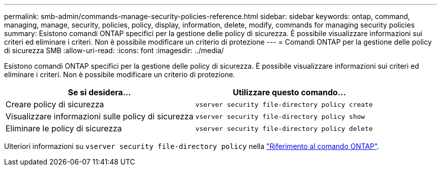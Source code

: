 ---
permalink: smb-admin/commands-manage-security-policies-reference.html 
sidebar: sidebar 
keywords: ontap, command, managing, manage, security, policies, policy, display, information, delete, modify, commands for managing security policies 
summary: Esistono comandi ONTAP specifici per la gestione delle policy di sicurezza. È possibile visualizzare informazioni sui criteri ed eliminare i criteri. Non è possibile modificare un criterio di protezione 
---
= Comandi ONTAP per la gestione delle policy di sicurezza SMB
:allow-uri-read: 
:icons: font
:imagesdir: ../media/


[role="lead"]
Esistono comandi ONTAP specifici per la gestione delle policy di sicurezza. È possibile visualizzare informazioni sui criteri ed eliminare i criteri. Non è possibile modificare un criterio di protezione.

|===
| Se si desidera... | Utilizzare questo comando... 


 a| 
Creare policy di sicurezza
 a| 
`vserver security file-directory policy create`



 a| 
Visualizzare informazioni sulle policy di sicurezza
 a| 
`vserver security file-directory policy show`



 a| 
Eliminare le policy di sicurezza
 a| 
`vserver security file-directory policy delete`

|===
Ulteriori informazioni su `vserver security file-directory policy` nella link:https://docs.netapp.com/us-en/ontap-cli/search.html?q=vserver+security+file-directory+policy["Riferimento al comando ONTAP"^].
